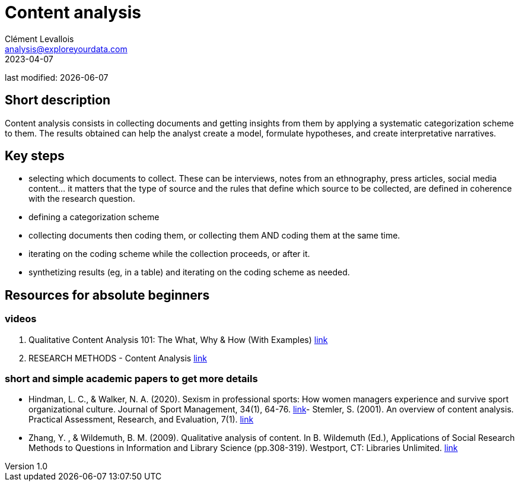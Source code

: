 = Content analysis
Clément Levallois <analysis@exploreyourdata.com>
2023-04-07

last modified: {docdate}

:icons: font
:iconsfont:   font-awesome
:revnumber: 1.0
:example-caption!:
:experimental:
:imagesdir: images

== Short description
Content analysis consists in collecting documents and getting insights from them by applying a systematic categorization scheme to them. The results obtained can help the analyst create a model, formulate hypotheses, and create interpretative narratives.

== Key steps
- selecting which documents to collect. These can be interviews, notes from an ethnography, press articles, social media content... it matters that the type of source and the rules that define which source to be collected, are defined in coherence with the research question.
- defining a categorization scheme
//+
- collecting documents then coding them, or collecting them AND coding them at the same time.
- iterating on the coding scheme while the collection proceeds, or after it.
- synthetizing results (eg, in a table) and iterating on the coding scheme as needed.

== Resources for absolute beginners

=== videos
1. Qualitative Content Analysis 101: The What, Why & How (With Examples) https://www.youtube.com/watch?v=i_5Isz9t8Hc[link]
2. RESEARCH METHODS - Content Analysis https://youtu.be/UpN7itt97_M[link]

=== short and simple academic papers to get more details
- Hindman, L. C., & Walker, N. A. (2020). Sexism in professional sports: How women managers experience and survive sport organizational culture. Journal of Sport Management, 34(1), 64-76. https://doi.org/10.1123/jsm.2018-0331[link]- Stemler, S. (2001). An overview of content analysis. Practical Assessment, Research, and Evaluation, 7(1). https://doi.org/10.7275/z6fm-2e34[link]
- Zhang, Y. , & Wildemuth, B. M. (2009). Qualitative analysis of content. In B. Wildemuth (Ed.), Applications of Social Research Methods to Questions in Information and Library Science (pp.308-319). Westport, CT: Libraries Unlimited. https://www.ischool.utexas.edu/~yanz/Content_analysis.pdf[link]
